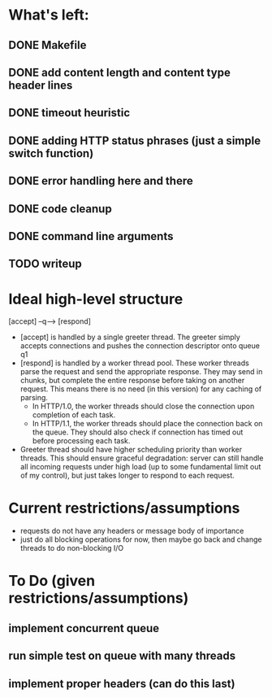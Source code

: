 * What's left:
** DONE Makefile
** DONE add content length and content type header lines
** DONE timeout heuristic
** DONE adding HTTP status phrases (just a simple switch function)
** DONE error handling here and there
** DONE code cleanup
** DONE command line arguments
** TODO writeup
* Ideal high-level structure
    
  [accept] --q--> [respond]

  - [accept] is handled by a single greeter thread. The greeter simply accepts 
    connections and pushes the connection descriptor onto queue q1
  - [respond] is handled by a worker thread pool. These worker threads parse
    the request and send the appropriate response. They may send in chunks,
    but complete the entire response before taking on another request. This
    means there is no need (in this version) for any caching of parsing.
    - In HTTP/1.0, the worker threads should close the connection upon
      completion of each task.
    - In HTTP/1.1, the worker threads should place the connection back on
      the queue. They should also check if connection has timed out before
      processing each task.
  - Greeter thread should have higher scheduling priority than worker threads.
    This should ensure graceful degradation: server can still handle all
    incoming requests under high load (up to some fundamental limit out of
    my control), but just takes longer to respond to each request.

* Current restrictions/assumptions
  - requests do not have any headers or message body of importance
  - just do all blocking operations for now, then maybe go back and change
    threads to do non-blocking I/O

* To Do (given restrictions/assumptions)
** implement concurrent queue
** run simple test on queue with many threads
** implement proper headers (can do this last)
